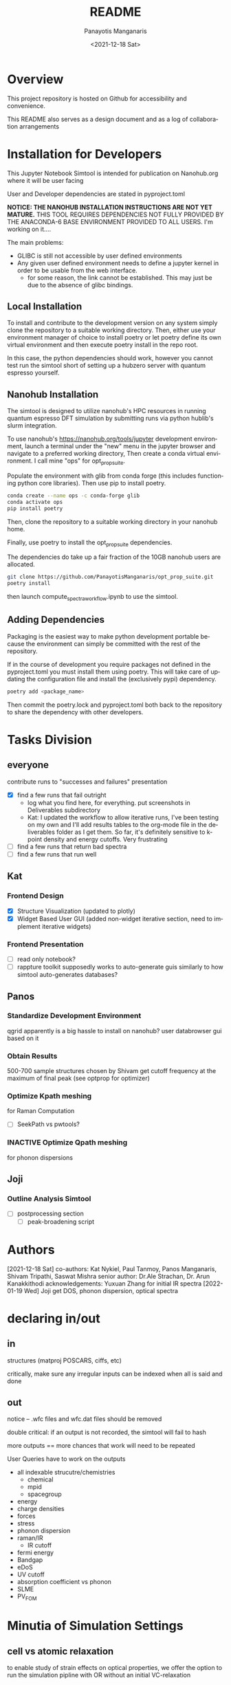 #+options: ':nil *:t -:t ::t <:t H:3 \n:nil ^:t arch:headline
#+options: author:t broken-links:nil c:nil creator:nil
#+options: d:(not "LOGBOOK") date:t e:t email:nil f:t inline:t num:t
#+options: p:nil pri:nil prop:nil stat:t tags:t tasks:t tex:t
#+options: timestamp:t title:t toc:t todo:t |:t
#+title: README
#+date: <2021-12-18 Sat>
#+author: Panayotis Manganaris
#+email: panos@ASCALON
#+language: en
#+select_tags: export
#+exclude_tags: noexport
#+creator: Emacs 27.2 (Org mode 9.5)
#+cite_export:
* Overview
This project repository is hosted on Github for accessibility and
convenience.

This README also serves as a design document and as a log of
collaboration arrangements
* Installation for Developers
This Jupyter Notebook Simtool is intended for publication on
Nanohub.org where it will be user facing

User and Developer dependencies are stated in pyproject.toml

*NOTICE: THE NANOHUB INSTALLATION INSTRUCTIONS ARE NOT YET MATURE.*
THIS TOOL REQUIRES DEPENDENCIES NOT FULLY PROVIDED BY THE ANACONDA-6
BASE ENVIRONMENT PROVIDED TO ALL USERS. I'm working on it....

The main problems:
- GLIBC is still not accessible by user defined environments
- Any given user defined environment needs to define a jupyter kernel
  in order to be usable from the web interface.
  - for some reason, the link cannot be established. This may just be due to the absence of glibc bindings.

** Local Installation
To install and contribute to the development version on any system
simply clone the repository to a suitable working directory. Then,
either use your environment manager of choice to install poetry or let
poetry define its own virtual environment and then execute poetry
install in the repo root.

In this case, the python dependencies should work, however you cannot
test run the simtool short of setting up a hubzero server with quantum
espresso yourself.
** Nanohub Installation
The simtool is designed to utilize nanohub's HPC resources in running
quantum espresso DFT simulation by submitting runs via python hublib's
slurm integration.

To use nanohub's https://nanohub.org/tools/jupyter development
environment, launch a terminal under the "new" menu in the jupyter
browser and navigate to a preferred working directory, Then create a
conda virtual environment. I call mine "ops" for opt_prop_suite.

Populate the environment with glib from conda forge (this includes
functioning python core libraries). Then use pip to install poetry.

#+begin_src bash
  conda create --name ops -c conda-forge glib
  conda activate ops
  pip install poetry
#+end_src

Then, clone the repository to a suitable working directory in your
nanohub home.

Finally, use poetry to install the opt_prop_suite dependencies.

The dependencies do take up a fair fraction of the 10GB nanohub users
are allocated.

#+begin_src bash
  git clone https://github.com/PanayotisManganaris/opt_prop_suite.git
  poetry install
#+end_src

then launch compute_spectra_workflow.ipynb to use the simtool.
** Adding Dependencies
Packaging is the easiest way to make python development portable
because the environment can simply be committed with the rest of the
repository.

If in the course of development you require packages not defined in
the pyproject.toml you must install them using poetry. This will take
care of updating the configuration file and install the (exclusively
pypi) dependency.

#+begin_src bash
  poetry add <package_name>
#+end_src

Then commit the poetry.lock and pyproject.toml both back to the
repository to share the dependency with other developers.
* Tasks Division
** everyone
contribute runs to "successes and failures" presentation
- [X] find a few runs that fail outright
  - log what you find here, for everything. put screenshots in Deliverables subdirectory
  - Kat: I updated the workflow to allow iterative runs, I've been testing on my own and I'll add results tables to the org-mode file in the deliverables folder as I get them. So far, it's definitely sensitive to k-point density and energy cutoffs. Very frustrating
- [ ] find a few runs that return bad spectra
- [ ] find a few runs that run well
** Kat
*** Frontend Design
- [X] Structure Visualization (updated to plotly)
- [X] Widget Based User GUI (added non-widget iterative section, need to implement iterative widgets)
*** Frontend Presentation
- [ ] read only notebook?
- [ ] rappture toolkit
  supposedly works to auto-generate guis similarly to how
  simtool auto-generates databases?
** Panos
*** Standardize Development Environment
qgrid apparently is a big hassle to install on nanohub? user databrowser gui based on it

*** Obtain Results
500-700 sample structures chosen by Shivam
get cutoff frequency at the maximum of final peak (see optprop for optimizer)
*** Optimize Kpath meshing
for Raman Computation
- [ ] SeekPath vs pwtools?
*** INACTIVE Optimize Qpath meshing
for phonon dispersions
** Joji
*** Outline Analysis Simtool
- [ ] postprocessing section
  - [ ] peak-broadening script
* Authors
[2021-12-18 Sat]
co-authors: Kat Nykiel, Paul Tanmoy, Panos Manganaris, Shivam Tripathi, Saswat Mishra
senior author: Dr.Ale Strachan, Dr. Arun Kanakkithodi
acknowledgements: Yuxuan Zhang for initial IR spectra
[2022-01-19 Wed]
Joji
get DOS, phonon dispersion, optical spectra
* declaring in/out
** in
structures (matproj POSCARS, ciffs, etc)

critically, make sure any irregular inputs can be indexed when all is
said and done

** out
notice -- .wfc files and wfc.dat files should be removed

double critical: if an output is not recorded, the simtool will fail to hash

more outputs == more chances that work will need to be repeated

User Queries have to work on the outputs
- all indexable strucutre/chemistries
  - chemical
  - mpid
  - spacegroup
- energy
- charge densities
- forces
- stress
- phonon dispersion
- raman/IR
  - IR cutoff
- fermi energy
- Bandgap
- eDoS
- UV cutoff
- absorption coefficient vs phonon
- SLME
- PV_FOM
* Minutia of Simulation Settings
** cell vs atomic relaxation
to enable study of strain effects on optical properties, we offer the
option to run the simulation pipline with OR without an initial VC-relaxation
*** conditional relaxation
"check" flag which can reassure user of "reasonable" structures.
*** alternatively:
always do atomic/force relax relaxation and let the user decide which
* User Instructions
** optical property calculation
** assessing results
** data management
